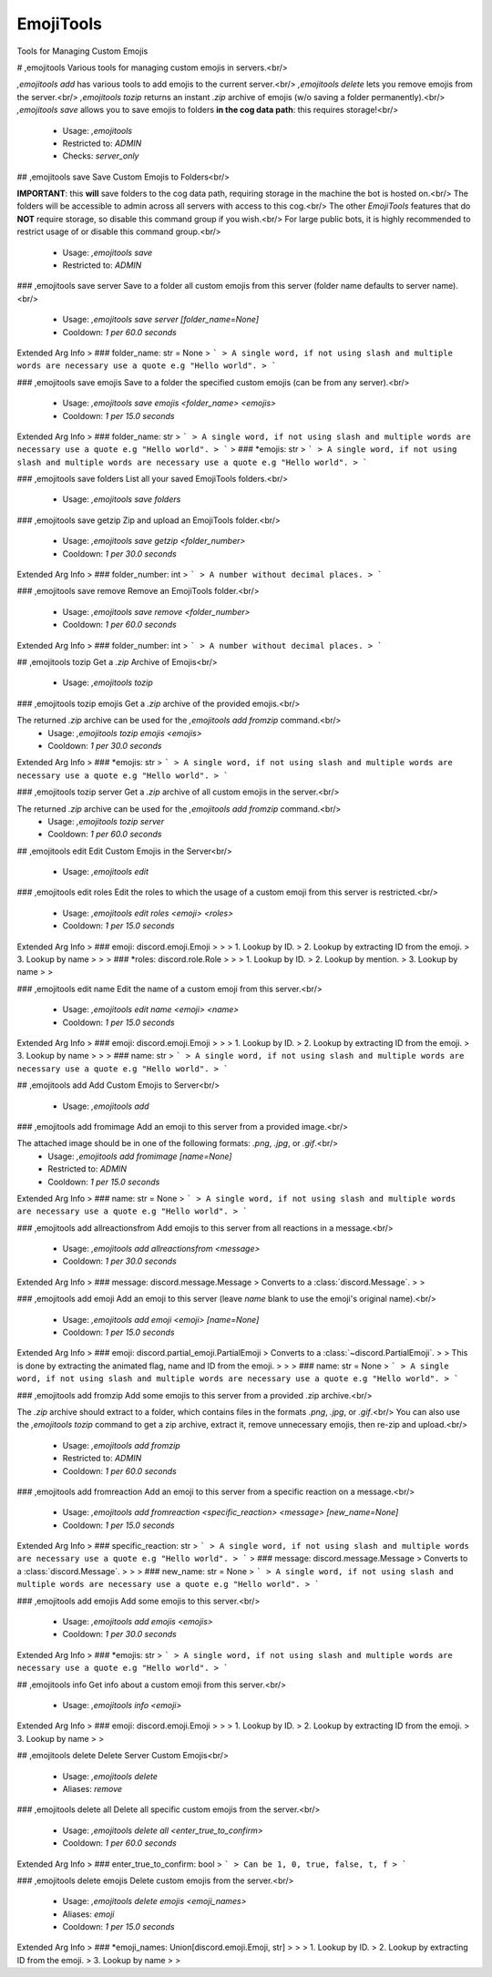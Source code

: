 EmojiTools
==========

Tools for Managing Custom Emojis

# ,emojitools
Various tools for managing custom emojis in servers.<br/>

`,emojitools add` has various tools to add emojis to the current server.<br/>
`,emojitools delete` lets you remove emojis from the server.<br/>
`,emojitools tozip` returns an instant `.zip` archive of emojis (w/o saving a folder permanently).<br/>
`,emojitools save` allows you to save emojis to folders **in the cog data path**: this requires storage!<br/>
 - Usage: `,emojitools`
 - Restricted to: `ADMIN`
 - Checks: `server_only`


## ,emojitools save
Save Custom Emojis to Folders<br/>

**IMPORTANT**: this **will** save folders to the cog data path, requiring storage in the machine the bot is hosted on.<br/>
The folders will be accessible to admin across all servers with access to this cog.<br/>
The other `EmojiTools` features that do **NOT** require storage, so disable this command group if you wish.<br/>
For large public bots, it is highly recommended to restrict usage of or disable this command group.<br/>
 - Usage: `,emojitools save`
 - Restricted to: `ADMIN`


### ,emojitools save server
Save to a folder all custom emojis from this server (folder name defaults to server name).<br/>
 - Usage: `,emojitools save server [folder_name=None]`
 - Cooldown: `1 per 60.0 seconds`
Extended Arg Info
> ### folder_name: str = None
> ```
> A single word, if not using slash and multiple words are necessary use a quote e.g "Hello world".
> ```


### ,emojitools save emojis
Save to a folder the specified custom emojis (can be from any server).<br/>
 - Usage: `,emojitools save emojis <folder_name> <emojis>`
 - Cooldown: `1 per 15.0 seconds`
Extended Arg Info
> ### folder_name: str
> ```
> A single word, if not using slash and multiple words are necessary use a quote e.g "Hello world".
> ```
> ### *emojis: str
> ```
> A single word, if not using slash and multiple words are necessary use a quote e.g "Hello world".
> ```


### ,emojitools save folders
List all your saved EmojiTools folders.<br/>
 - Usage: `,emojitools save folders`


### ,emojitools save getzip
Zip and upload an EmojiTools folder.<br/>
 - Usage: `,emojitools save getzip <folder_number>`
 - Cooldown: `1 per 30.0 seconds`
Extended Arg Info
> ### folder_number: int
> ```
> A number without decimal places.
> ```


### ,emojitools save remove
Remove an EmojiTools folder.<br/>
 - Usage: `,emojitools save remove <folder_number>`
 - Cooldown: `1 per 60.0 seconds`
Extended Arg Info
> ### folder_number: int
> ```
> A number without decimal places.
> ```


## ,emojitools tozip
Get a `.zip` Archive of Emojis<br/>
 - Usage: `,emojitools tozip`


### ,emojitools tozip emojis
Get a `.zip` archive of the provided emojis.<br/>

The returned `.zip` archive can be used for the `,emojitools add fromzip` command.<br/>
 - Usage: `,emojitools tozip emojis <emojis>`
 - Cooldown: `1 per 30.0 seconds`
Extended Arg Info
> ### *emojis: str
> ```
> A single word, if not using slash and multiple words are necessary use a quote e.g "Hello world".
> ```


### ,emojitools tozip server
Get a `.zip` archive of all custom emojis in the server.<br/>

The returned `.zip` archive can be used for the `,emojitools add fromzip` command.<br/>
 - Usage: `,emojitools tozip server`
 - Cooldown: `1 per 60.0 seconds`


## ,emojitools edit
Edit Custom Emojis in the Server<br/>
 - Usage: `,emojitools edit`


### ,emojitools edit roles
Edit the roles to which the usage of a custom emoji from this server is restricted.<br/>
 - Usage: `,emojitools edit roles <emoji> <roles>`
 - Cooldown: `1 per 15.0 seconds`
Extended Arg Info
> ### emoji: discord.emoji.Emoji
> 
> 
>     1. Lookup by ID.
>     2. Lookup by extracting ID from the emoji.
>     3. Lookup by name
> 
>     
> ### *roles: discord.role.Role
> 
> 
>     1. Lookup by ID.
>     2. Lookup by mention.
>     3. Lookup by name
> 
>     


### ,emojitools edit name
Edit the name of a custom emoji from this server.<br/>
 - Usage: `,emojitools edit name <emoji> <name>`
 - Cooldown: `1 per 15.0 seconds`
Extended Arg Info
> ### emoji: discord.emoji.Emoji
> 
> 
>     1. Lookup by ID.
>     2. Lookup by extracting ID from the emoji.
>     3. Lookup by name
> 
>     
> ### name: str
> ```
> A single word, if not using slash and multiple words are necessary use a quote e.g "Hello world".
> ```


## ,emojitools add
Add Custom Emojis to Server<br/>
 - Usage: `,emojitools add`


### ,emojitools add fromimage
Add an emoji to this server from a provided image.<br/>

The attached image should be in one of the following formats: `.png`, `.jpg`, or `.gif`.<br/>
 - Usage: `,emojitools add fromimage [name=None]`
 - Restricted to: `ADMIN`
 - Cooldown: `1 per 15.0 seconds`
Extended Arg Info
> ### name: str = None
> ```
> A single word, if not using slash and multiple words are necessary use a quote e.g "Hello world".
> ```


### ,emojitools add allreactionsfrom
Add emojis to this server from all reactions in a message.<br/>
 - Usage: `,emojitools add allreactionsfrom <message>`
 - Cooldown: `1 per 30.0 seconds`
Extended Arg Info
> ### message: discord.message.Message
> Converts to a :class:`discord.Message`.
> 
>     


### ,emojitools add emoji
Add an emoji to this server (leave `name` blank to use the emoji's original name).<br/>
 - Usage: `,emojitools add emoji <emoji> [name=None]`
 - Cooldown: `1 per 15.0 seconds`
Extended Arg Info
> ### emoji: discord.partial_emoji.PartialEmoji
> Converts to a :class:`~discord.PartialEmoji`.
> 
>     This is done by extracting the animated flag, name and ID from the emoji.
> 
>     
> ### name: str = None
> ```
> A single word, if not using slash and multiple words are necessary use a quote e.g "Hello world".
> ```


### ,emojitools add fromzip
Add some emojis to this server from a provided .zip archive.<br/>

The `.zip` archive should extract to a folder, which contains files in the formats `.png`, `.jpg`, or `.gif`.<br/>
You can also use the `,emojitools tozip` command to get a zip archive, extract it, remove unnecessary emojis, then re-zip and upload.<br/>
 - Usage: `,emojitools add fromzip`
 - Restricted to: `ADMIN`
 - Cooldown: `1 per 60.0 seconds`


### ,emojitools add fromreaction
Add an emoji to this server from a specific reaction on a message.<br/>
 - Usage: `,emojitools add fromreaction <specific_reaction> <message> [new_name=None]`
 - Cooldown: `1 per 15.0 seconds`
Extended Arg Info
> ### specific_reaction: str
> ```
> A single word, if not using slash and multiple words are necessary use a quote e.g "Hello world".
> ```
> ### message: discord.message.Message
> Converts to a :class:`discord.Message`.
> 
>     
> ### new_name: str = None
> ```
> A single word, if not using slash and multiple words are necessary use a quote e.g "Hello world".
> ```


### ,emojitools add emojis
Add some emojis to this server.<br/>
 - Usage: `,emojitools add emojis <emojis>`
 - Cooldown: `1 per 30.0 seconds`
Extended Arg Info
> ### *emojis: str
> ```
> A single word, if not using slash and multiple words are necessary use a quote e.g "Hello world".
> ```


## ,emojitools info
Get info about a custom emoji from this server.<br/>
 - Usage: `,emojitools info <emoji>`
Extended Arg Info
> ### emoji: discord.emoji.Emoji
> 
> 
>     1. Lookup by ID.
>     2. Lookup by extracting ID from the emoji.
>     3. Lookup by name
> 
>     


## ,emojitools delete
Delete Server Custom Emojis<br/>
 - Usage: `,emojitools delete`
 - Aliases: `remove`


### ,emojitools delete all
Delete all specific custom emojis from the server.<br/>
 - Usage: `,emojitools delete all <enter_true_to_confirm>`
 - Cooldown: `1 per 60.0 seconds`
Extended Arg Info
> ### enter_true_to_confirm: bool
> ```
> Can be 1, 0, true, false, t, f
> ```


### ,emojitools delete emojis
Delete custom emojis from the server.<br/>
 - Usage: `,emojitools delete emojis <emoji_names>`
 - Aliases: `emoji`
 - Cooldown: `1 per 15.0 seconds`
Extended Arg Info
> ### *emoji_names: Union[discord.emoji.Emoji, str]
> 
> 
>     1. Lookup by ID.
>     2. Lookup by extracting ID from the emoji.
>     3. Lookup by name
> 
>     


